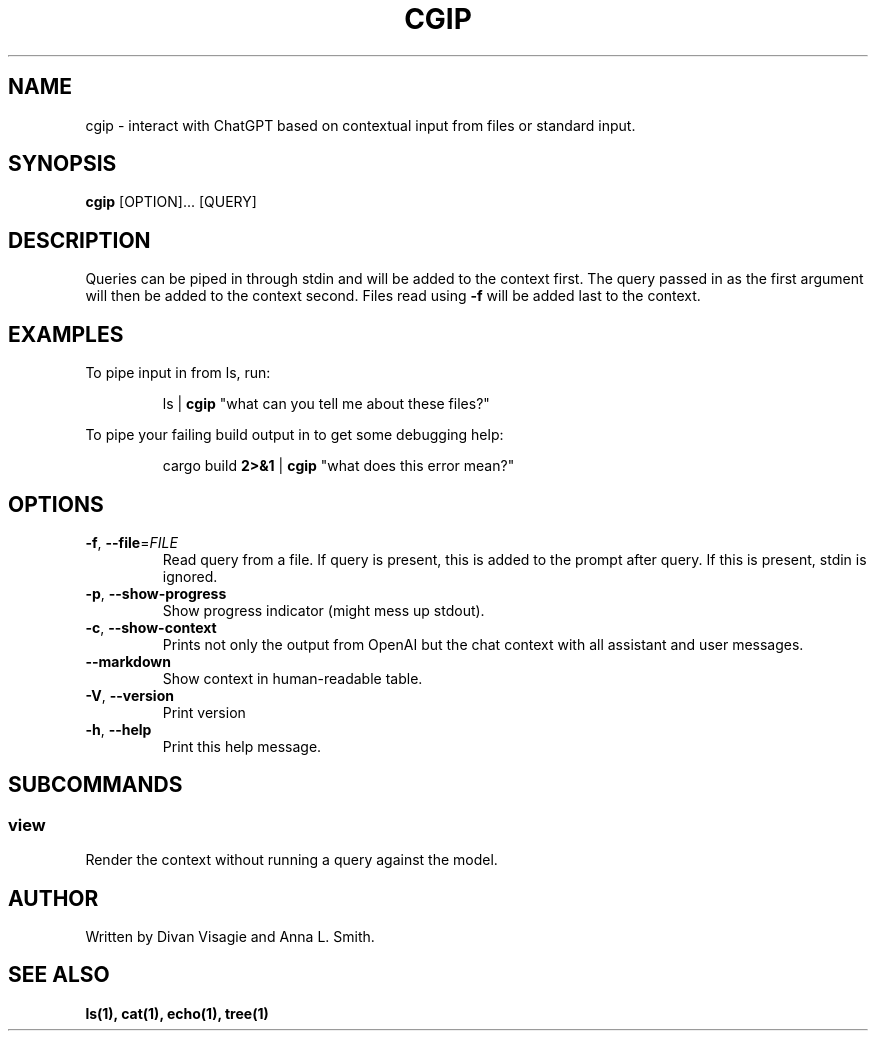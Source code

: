 .TH CGIP 1 "2024-05-07" "version 0.2.4" "CGIP MAN PAGE"
.SH NAME
cgip \- interact with ChatGPT based on contextual input from files or standard input.
.SH SYNOPSIS
.B cgip
[OPTION]... [QUERY]
.SH DESCRIPTION
Queries can be piped in through stdin and will be added to the context first. The query passed in as the first argument will then be added to the context second. Files read using \fB\-f\fR will be added last to the context.
.SH EXAMPLES
To pipe input in from ls, run:
.P
.RS
ls | \fBcgip\fR "what can you tell me about these files?"\f
.P
.RE
To pipe your failing build output in to get some debugging help:
.RS
.P
cargo build \fB2>&1\fR | \fBcgip\fR "what does this error mean?"\f
.RE
.SH OPTIONS
.TP
\fB\-f\fR, \fB\-\-file\fR=\fIFILE\fR
Read query from a file. If query is present, this is added to the prompt after query. If this is present, stdin is ignored.
.TP
\fB\-p\fR, \fB\-\-show\-progress\fR
Show progress indicator (might mess up stdout).
.TP
\fB\-c\fR, \fB\-\-show\-context\fR
Prints not only the output from OpenAI but the chat context with all assistant and user messages.
.TP
\fB\-\-markdown\fR
Show context in human-readable table.
.TP
\fB\-V\fR, \fB\-\-version\fR
Print version
.TP
\fB\-h\fR, \fB\-\-help\fR
Print this help message.
.SH SUBCOMMANDS
.SS view
Render the context without running a query against the model.
.SH AUTHOR
Written by Divan Visagie and Anna L. Smith.
.SH "SEE ALSO"
.BR ls(1),
.BR cat(1),
.BR echo(1),
.BR tree(1)
